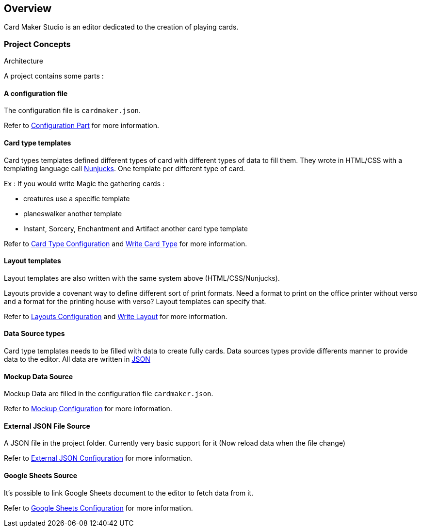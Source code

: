 == Overview

Card Maker Studio is an editor dedicated to the creation of playing cards.

=== Project Concepts

Architecture

A project contains some parts : 

==== A configuration file

The configuration file is ```cardmaker.json```.

Refer to <<configuration.adoc#configuration,Configuration Part>> for more information.


==== Card type templates

Card types templates defined different types of card with different types of data to fill them. They wrote in HTML/CSS with a templating language call https://mozilla.github.io/nunjucks/[Nunjucks]. One template per different type of card. 

Ex : If you would write Magic the gathering cards :

- creatures use a specific template
- planeswalker another template
- Instant, Sorcery, Enchantment and Artifact another card type template

Refer to <<configuration.adoc#cardtypes,Card Type Configuration>> and <<templating.adoc#card-types,Write Card Type>> for more information.

==== Layout templates

Layout templates are also written with the same system above (HTML/CSS/Nunjucks).

Layouts provide a covenant way to define different sort of print formats. 
Need a format to print on the office printer without verso and a format for the printing house with verso? Layout templates can specify that. 

Refer to <<configuration.adoc#layouts,Layouts Configuration>> and <<templating.adoc#layouts,Write Layout>> for more information.

==== Data Source types

Card type templates needs to be filled with data to create fully cards.
Data sources types provide differents manner to provide data to the editor. 
All data are written in https://en.wikipedia.org/wiki/JSON[JSON]

==== Mockup Data Source

Mockup Data are filled in the configuration file ```cardmaker.json```.

Refer to <<configuration.adoc#mockup,Mockup Configuration>> for more information.

==== External JSON File Source

A JSON file in the project folder. Currently very basic support for it (Now reload data when the file change)

Refer to <<configuration.adoc#externaljson,External JSON Configuration>> for more information.

==== Google Sheets Source

It's possible to link Google Sheets document to the editor to fetch data from it. 

Refer to <<configuration.adoc#gsheets,Google Sheets Configuration>> for more information.



